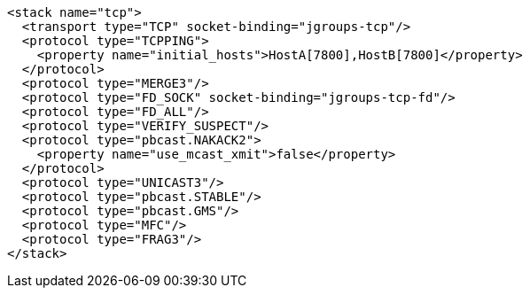 [source,xml,options="nowrap"]
----
<stack name="tcp">
  <transport type="TCP" socket-binding="jgroups-tcp"/>
  <protocol type="TCPPING">
    <property name="initial_hosts">HostA[7800],HostB[7800]</property>
  </protocol>
  <protocol type="MERGE3"/>
  <protocol type="FD_SOCK" socket-binding="jgroups-tcp-fd"/>
  <protocol type="FD_ALL"/>
  <protocol type="VERIFY_SUSPECT"/>
  <protocol type="pbcast.NAKACK2">
    <property name="use_mcast_xmit">false</property>
  </protocol>
  <protocol type="UNICAST3"/>
  <protocol type="pbcast.STABLE"/>
  <protocol type="pbcast.GMS"/>
  <protocol type="MFC"/>
  <protocol type="FRAG3"/>
</stack>
----
